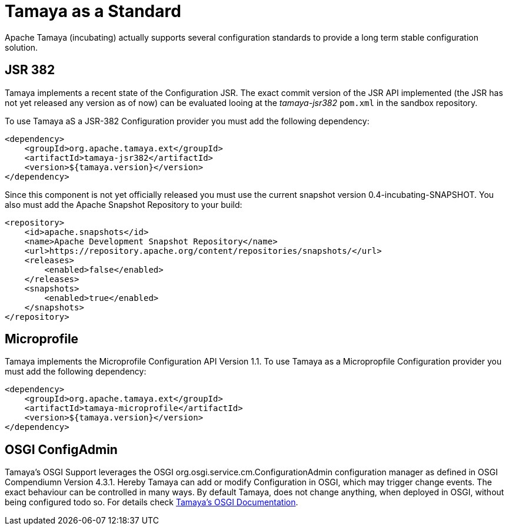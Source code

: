 :jbake-type: page
:jbake-status: published

= Tamaya as a Standard

Apache Tamaya (incubating) actually supports several configuration standards to
provide a long term stable configuration solution.


== JSR 382

Tamaya implements a recent state of the Configuration JSR. The exact commit
version of the JSR API implemented (the JSR has not yet released any version
as of now) can be evaluated looing at the _tamaya-jsr382_ `pom.xml` in the
sandbox repository.

To use Tamaya aS a JSR-382 Configuration provider you must add the following
dependency:

[source,xml]
---------
<dependency>
    <groupId>org.apache.tamaya.ext</groupId>
    <artifactId>tamaya-jsr382</artifactId>
    <version>${tamaya.version}</version>
</dependency>
---------

Since this component is not yet officially released you must use the current snapshot
version +0.4-incubating-SNAPSHOT+. You also must add the Apache Snapshot
Repository to your build:

[source,xml]
---------
<repository>
    <id>apache.snapshots</id>
    <name>Apache Development Snapshot Repository</name>
    <url>https://repository.apache.org/content/repositories/snapshots/</url>
    <releases>
        <enabled>false</enabled>
    </releases>
    <snapshots>
        <enabled>true</enabled>
    </snapshots>
</repository>
---------


== Microprofile

Tamaya implements the Microprofile Configuration API Version 1.1. To use Tamaya
as a Micropropfile Configuration provider you must add the following dependency:

[source,xml]
---------
<dependency>
    <groupId>org.apache.tamaya.ext</groupId>
    <artifactId>tamaya-microprofile</artifactId>
    <version>${tamaya.version}</version>
</dependency>
---------


== OSGI ConfigAdmin

Tamaya's OSGI Support leverages the OSGI +org.osgi.service.cm.ConfigurationAdmin+
configuration manager as defined in OSGI Compendiumn Version +4.3.1+. Hereby
Tamaya can add or modify Configuration in OSGI, which may trigger change events.
The exact behaviour can be controlled in many ways. By default Tamaya, does not change
anything, when deployed in OSGI, without being configured todo so. For details
check link:documentation/extensions/mod_osgi.html[Tamaya's OSGI Documentation].




